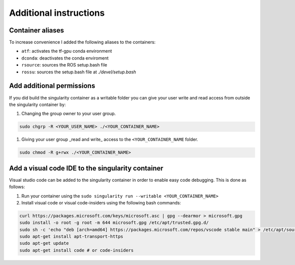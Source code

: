 Additional instructions
===========================================

Container aliases
--------------------------------

To increase convenience I added the following aliases to the containers:

- ``atf``: activates the tf-gpu conda environment
- ``dconda``: deactivates the conda enviroment
- ``rsource``: sources the ROS setup.bash file
- ``rossu``: sources the setup.bash file at `./devel/setup.bash`

Add additional permissions
--------------------------------

If you did build the singularity container as a writable folder
you can give your user write and read access from outside the singularity
container by:

#. Changing the group owner to your user group.

.. code-block:: bash

   sudo chgrp -R <YOUR_USER_NAME> ./<YOUR_CONTAINER_NAME>

#. Giving your user group _read and write\_ access to the ``<YOUR_CONTAINER_NAME`` folder.

.. code-block:: bash

   sudo chmod -R g+rwx ./<YOUR_CONTAINER_NAME>

Add a visual code IDE to the singularity container
------------------------------------------------------------

Visual studio code can be added to the singularity container in order to enable
easy code debugging. This is done as follows:

#. Run your container using the ``sudo singularity run --writable <YOUR_CONTAINER_NAME>``
#. Install visual code or visual code-insiders using the following bash commands:

.. code-block:: bash

   curl https://packages.microsoft.com/keys/microsoft.asc | gpg --dearmor > microsoft.gpg
   sudo install -o root -g root -m 644 microsoft.gpg /etc/apt/trusted.gpg.d/
   sudo sh -c 'echo "deb [arch=amd64] https://packages.microsoft.com/repos/vscode stable main" > /etc/apt/sources.list.d/vscode.list'
   sudo apt-get install apt-transport-https
   sudo apt-get update
   sudo apt-get install code # or code-insiders
